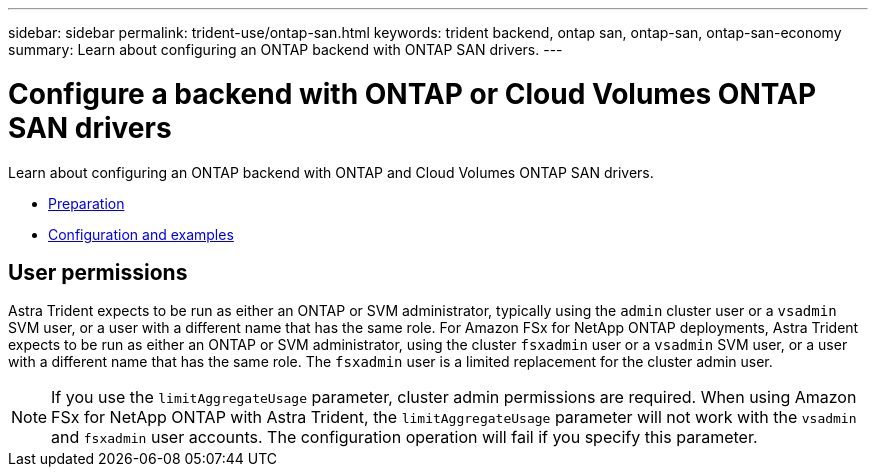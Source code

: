 ---
sidebar: sidebar
permalink: trident-use/ontap-san.html
keywords: trident backend, ontap san, ontap-san, ontap-san-economy
summary: Learn about configuring an ONTAP backend with ONTAP SAN drivers.
---

= Configure a backend with ONTAP or Cloud Volumes ONTAP SAN drivers
:hardbreaks:
:icons: font
:imagesdir: ../media/

Learn about configuring an ONTAP backend with ONTAP and Cloud Volumes ONTAP SAN drivers.

* link:ontap-san-prep.html[Preparation^]
* link:ontap-san-examples.html[Configuration and examples^]

== User permissions

Astra Trident expects to be run as either an ONTAP or SVM administrator, typically using the `admin` cluster user or a `vsadmin` SVM user, or a user with a different name that has the same role. For Amazon FSx for NetApp ONTAP deployments, Astra Trident expects to be run as either an ONTAP or SVM administrator, using the cluster `fsxadmin` user or a `vsadmin` SVM user, or a user with a different name that has the same role. The `fsxadmin` user is a limited replacement for the cluster admin user.

NOTE: If you use the `limitAggregateUsage` parameter, cluster admin permissions are required. When using Amazon FSx for NetApp ONTAP with Astra Trident, the `limitAggregateUsage` parameter will not work with the `vsadmin` and `fsxadmin` user accounts. The configuration operation will fail if you specify this parameter.
